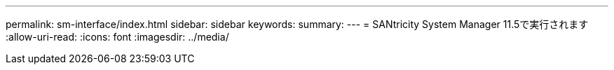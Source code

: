 ---
permalink: sm-interface/index.html 
sidebar: sidebar 
keywords:  
summary:  
---
= SANtricity System Manager 11.5で実行されます
:allow-uri-read: 
:icons: font
:imagesdir: ../media/


